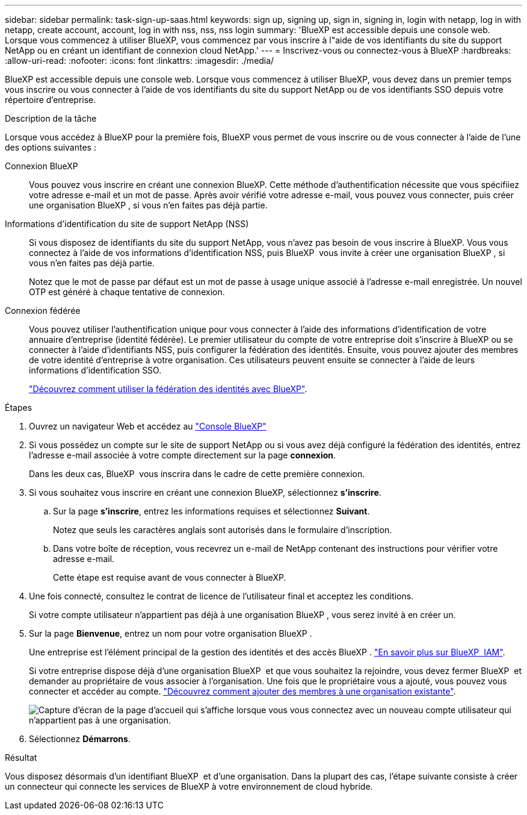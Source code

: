 ---
sidebar: sidebar 
permalink: task-sign-up-saas.html 
keywords: sign up, signing up, sign in, signing in, login with netapp, log in with netapp, create account, account, log in with nss, nss, nss login 
summary: 'BlueXP est accessible depuis une console web. Lorsque vous commencez à utiliser BlueXP, vous commencez par vous inscrire à l"aide de vos identifiants du site du support NetApp ou en créant un identifiant de connexion cloud NetApp.' 
---
= Inscrivez-vous ou connectez-vous à BlueXP
:hardbreaks:
:allow-uri-read: 
:nofooter: 
:icons: font
:linkattrs: 
:imagesdir: ./media/


[role="lead"]
BlueXP est accessible depuis une console web. Lorsque vous commencez à utiliser BlueXP, vous devez dans un premier temps vous inscrire ou vous connecter à l'aide de vos identifiants du site du support NetApp ou de vos identifiants SSO depuis votre répertoire d'entreprise.

.Description de la tâche
Lorsque vous accédez à BlueXP pour la première fois, BlueXP vous permet de vous inscrire ou de vous connecter à l'aide de l'une des options suivantes :

Connexion BlueXP:: Vous pouvez vous inscrire en créant une connexion BlueXP. Cette méthode d'authentification nécessite que vous spécifiiez votre adresse e-mail et un mot de passe. Après avoir vérifié votre adresse e-mail, vous pouvez vous connecter, puis créer une organisation BlueXP , si vous n'en faites pas déjà partie.
Informations d'identification du site de support NetApp (NSS):: Si vous disposez de identifiants du site du support NetApp, vous n'avez pas besoin de vous inscrire à BlueXP. Vous vous connectez à l'aide de vos informations d'identification NSS, puis BlueXP  vous invite à créer une organisation BlueXP , si vous n'en faites pas déjà partie.
+
--
Notez que le mot de passe par défaut est un mot de passe à usage unique associé à l'adresse e-mail enregistrée. Un nouvel OTP est généré à chaque tentative de connexion.

--
Connexion fédérée:: Vous pouvez utiliser l'authentification unique pour vous connecter à l'aide des informations d'identification de votre annuaire d'entreprise (identité fédérée). Le premier utilisateur du compte de votre entreprise doit s'inscrire à BlueXP ou se connecter à l'aide d'identifiants NSS, puis configurer la fédération des identités. Ensuite, vous pouvez ajouter des membres de votre identité d'entreprise à votre organisation. Ces utilisateurs peuvent ensuite se connecter à l'aide de leurs informations d'identification SSO.
+
--
link:concept-federation.html["Découvrez comment utiliser la fédération des identités avec BlueXP"].

--


.Étapes
. Ouvrez un navigateur Web et accédez au https://console.bluexp.netapp.com["Console BlueXP"^]
. Si vous possédez un compte sur le site de support NetApp ou si vous avez déjà configuré la fédération des identités, entrez l'adresse e-mail associée à votre compte directement sur la page *connexion*.
+
Dans les deux cas, BlueXP  vous inscrira dans le cadre de cette première connexion.

. Si vous souhaitez vous inscrire en créant une connexion BlueXP, sélectionnez *s'inscrire*.
+
.. Sur la page *s'inscrire*, entrez les informations requises et sélectionnez *Suivant*.
+
Notez que seuls les caractères anglais sont autorisés dans le formulaire d'inscription.

.. Dans votre boîte de réception, vous recevrez un e-mail de NetApp contenant des instructions pour vérifier votre adresse e-mail.
+
Cette étape est requise avant de vous connecter à BlueXP.



. Une fois connecté, consultez le contrat de licence de l'utilisateur final et acceptez les conditions.
+
Si votre compte utilisateur n'appartient pas déjà à une organisation BlueXP , vous serez invité à en créer un.

. Sur la page *Bienvenue*, entrez un nom pour votre organisation BlueXP .
+
Une entreprise est l'élément principal de la gestion des identités et des accès BlueXP . link:concept-identity-and-access-management.html["En savoir plus sur BlueXP  IAM"].

+
Si votre entreprise dispose déjà d'une organisation BlueXP  et que vous souhaitez la rejoindre, vous devez fermer BlueXP  et demander au propriétaire de vous associer à l'organisation. Une fois que le propriétaire vous a ajouté, vous pouvez vous connecter et accéder au compte. link:task-iam-manage-members-permissions#add-members["Découvrez comment ajouter des membres à une organisation existante"].

+
image:screenshot-create-organization.png["Capture d'écran de la page d'accueil qui s'affiche lorsque vous vous connectez avec un nouveau compte utilisateur qui n'appartient pas à une organisation."]

. Sélectionnez *Démarrons*.


.Résultat
Vous disposez désormais d'un identifiant BlueXP  et d'une organisation. Dans la plupart des cas, l'étape suivante consiste à créer un connecteur qui connecte les services de BlueXP à votre environnement de cloud hybride.
